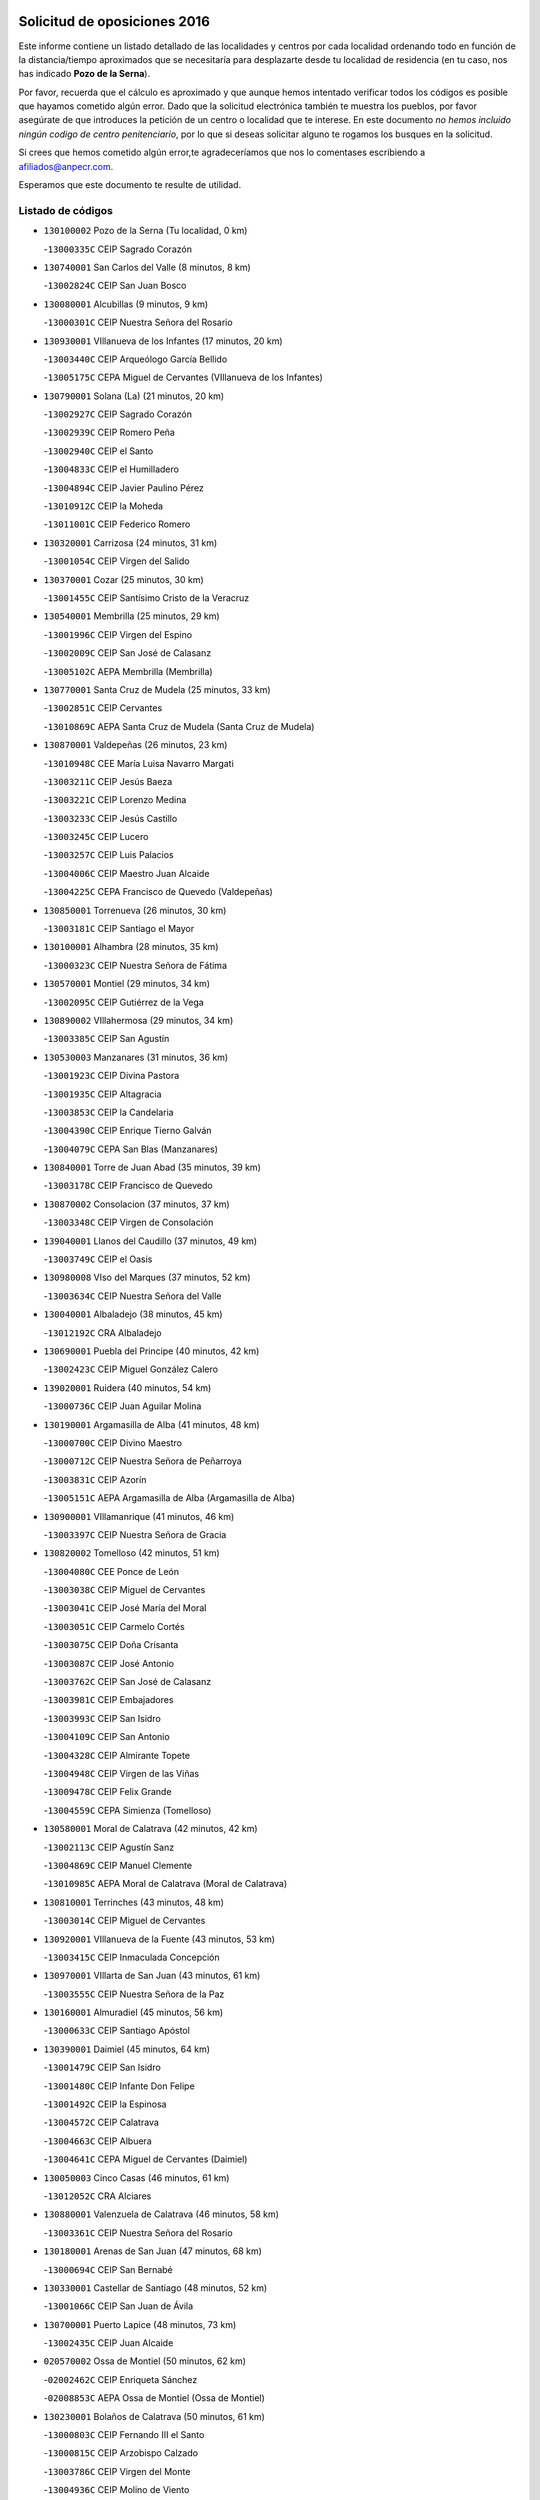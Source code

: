 

.. image:: logo.png
   :align: center

Solicitud de oposiciones 2016
======================================================

  
  
Este informe contiene un listado detallado de las localidades y centros por cada
localidad ordenando todo en función de la distancia/tiempo aproximados que se
necesitaría para desplazarte desde tu localidad de residencia (en tu caso,
nos has indicado **Pozo de la Serna**).

Por favor, recuerda que el cálculo es aproximado y que aunque hemos
intentado verificar todos los códigos es posible que hayamos cometido algún
error. Dado que la solicitud electrónica también te muestra los pueblos, por
favor asegúrate de que introduces la petición de un centro o localidad que
te interese. En este documento
*no hemos incluido ningún codigo de centro penitenciario*, por lo que si deseas
solicitar alguno te rogamos los busques en la solicitud.

Si crees que hemos cometido algún error,te agradeceríamos que nos lo comentases
escribiendo a afiliados@anpecr.com.

Esperamos que este documento te resulte de utilidad.



Listado de códigos
-------------------


- ``130100002`` Pozo de la Serna  (Tu localidad, 0 km)

  -``13000335C`` CEIP Sagrado Corazón
    

- ``130740001`` San Carlos del Valle  (8 minutos, 8 km)

  -``13002824C`` CEIP San Juan Bosco
    

- ``130080001`` Alcubillas  (9 minutos, 9 km)

  -``13000301C`` CEIP Nuestra Señora del Rosario
    

- ``130930001`` VIllanueva de los Infantes  (17 minutos, 20 km)

  -``13003440C`` CEIP Arqueólogo García Bellido
    

  -``13005175C`` CEPA Miguel de Cervantes (VIllanueva de los Infantes)
    

- ``130790001`` Solana (La)  (21 minutos, 20 km)

  -``13002927C`` CEIP Sagrado Corazón
    

  -``13002939C`` CEIP Romero Peña
    

  -``13002940C`` CEIP el Santo
    

  -``13004833C`` CEIP el Humilladero
    

  -``13004894C`` CEIP Javier Paulino Pérez
    

  -``13010912C`` CEIP la Moheda
    

  -``13011001C`` CEIP Federico Romero
    

- ``130320001`` Carrizosa  (24 minutos, 31 km)

  -``13001054C`` CEIP Virgen del Salido
    

- ``130370001`` Cozar  (25 minutos, 30 km)

  -``13001455C`` CEIP Santísimo Cristo de la Veracruz
    

- ``130540001`` Membrilla  (25 minutos, 29 km)

  -``13001996C`` CEIP Virgen del Espino
    

  -``13002009C`` CEIP San José de Calasanz
    

  -``13005102C`` AEPA Membrilla (Membrilla)
    

- ``130770001`` Santa Cruz de Mudela  (25 minutos, 33 km)

  -``13002851C`` CEIP Cervantes
    

  -``13010869C`` AEPA Santa Cruz de Mudela (Santa Cruz de Mudela)
    

- ``130870001`` Valdepeñas  (26 minutos, 23 km)

  -``13010948C`` CEE María Luisa Navarro Margati
    

  -``13003211C`` CEIP Jesús Baeza
    

  -``13003221C`` CEIP Lorenzo Medina
    

  -``13003233C`` CEIP Jesús Castillo
    

  -``13003245C`` CEIP Lucero
    

  -``13003257C`` CEIP Luis Palacios
    

  -``13004006C`` CEIP Maestro Juan Alcaide
    

  -``13004225C`` CEPA Francisco de Quevedo (Valdepeñas)
    

- ``130850001`` Torrenueva  (26 minutos, 30 km)

  -``13003181C`` CEIP Santiago el Mayor
    

- ``130100001`` Alhambra  (28 minutos, 35 km)

  -``13000323C`` CEIP Nuestra Señora de Fátima
    

- ``130570001`` Montiel  (29 minutos, 34 km)

  -``13002095C`` CEIP Gutiérrez de la Vega
    

- ``130890002`` VIllahermosa  (29 minutos, 34 km)

  -``13003385C`` CEIP San Agustín
    

- ``130530003`` Manzanares  (31 minutos, 36 km)

  -``13001923C`` CEIP Divina Pastora
    

  -``13001935C`` CEIP Altagracia
    

  -``13003853C`` CEIP la Candelaria
    

  -``13004390C`` CEIP Enrique Tierno Galván
    

  -``13004079C`` CEPA San Blas (Manzanares)
    

- ``130840001`` Torre de Juan Abad  (35 minutos, 39 km)

  -``13003178C`` CEIP Francisco de Quevedo
    

- ``130870002`` Consolacion  (37 minutos, 37 km)

  -``13003348C`` CEIP Virgen de Consolación
    

- ``139040001`` Llanos del Caudillo  (37 minutos, 49 km)

  -``13003749C`` CEIP el Oasis
    

- ``130980008`` VIso del Marques  (37 minutos, 52 km)

  -``13003634C`` CEIP Nuestra Señora del Valle
    

- ``130040001`` Albaladejo  (38 minutos, 45 km)

  -``13012192C`` CRA Albaladejo
    

- ``130690001`` Puebla del Principe  (40 minutos, 42 km)

  -``13002423C`` CEIP Miguel González Calero
    

- ``139020001`` Ruidera  (40 minutos, 54 km)

  -``13000736C`` CEIP Juan Aguilar Molina
    

- ``130190001`` Argamasilla de Alba  (41 minutos, 48 km)

  -``13000700C`` CEIP Divino Maestro
    

  -``13000712C`` CEIP Nuestra Señora de Peñarroya
    

  -``13003831C`` CEIP Azorín
    

  -``13005151C`` AEPA Argamasilla de Alba (Argamasilla de Alba)
    

- ``130900001`` VIllamanrique  (41 minutos, 46 km)

  -``13003397C`` CEIP Nuestra Señora de Gracia
    

- ``130820002`` Tomelloso  (42 minutos, 51 km)

  -``13004080C`` CEE Ponce de León
    

  -``13003038C`` CEIP Miguel de Cervantes
    

  -``13003041C`` CEIP José María del Moral
    

  -``13003051C`` CEIP Carmelo Cortés
    

  -``13003075C`` CEIP Doña Crisanta
    

  -``13003087C`` CEIP José Antonio
    

  -``13003762C`` CEIP San José de Calasanz
    

  -``13003981C`` CEIP Embajadores
    

  -``13003993C`` CEIP San Isidro
    

  -``13004109C`` CEIP San Antonio
    

  -``13004328C`` CEIP Almirante Topete
    

  -``13004948C`` CEIP Virgen de las Viñas
    

  -``13009478C`` CEIP Felix Grande
    

  -``13004559C`` CEPA Simienza (Tomelloso)
    

- ``130580001`` Moral de Calatrava  (42 minutos, 42 km)

  -``13002113C`` CEIP Agustín Sanz
    

  -``13004869C`` CEIP Manuel Clemente
    

  -``13010985C`` AEPA Moral de Calatrava (Moral de Calatrava)
    

- ``130810001`` Terrinches  (43 minutos, 48 km)

  -``13003014C`` CEIP Miguel de Cervantes
    

- ``130920001`` VIllanueva de la Fuente  (43 minutos, 53 km)

  -``13003415C`` CEIP Inmaculada Concepción
    

- ``130970001`` VIllarta de San Juan  (43 minutos, 61 km)

  -``13003555C`` CEIP Nuestra Señora de la Paz
    

- ``130160001`` Almuradiel  (45 minutos, 56 km)

  -``13000633C`` CEIP Santiago Apóstol
    

- ``130390001`` Daimiel  (45 minutos, 64 km)

  -``13001479C`` CEIP San Isidro
    

  -``13001480C`` CEIP Infante Don Felipe
    

  -``13001492C`` CEIP la Espinosa
    

  -``13004572C`` CEIP Calatrava
    

  -``13004663C`` CEIP Albuera
    

  -``13004641C`` CEPA Miguel de Cervantes (Daimiel)
    

- ``130050003`` Cinco Casas  (46 minutos, 61 km)

  -``13012052C`` CRA Alciares
    

- ``130880001`` Valenzuela de Calatrava  (46 minutos, 58 km)

  -``13003361C`` CEIP Nuestra Señora del Rosario
    

- ``130180001`` Arenas de San Juan  (47 minutos, 68 km)

  -``13000694C`` CEIP San Bernabé
    

- ``130330001`` Castellar de Santiago  (48 minutos, 52 km)

  -``13001066C`` CEIP San Juan de Ávila
    

- ``130700001`` Puerto Lapice  (48 minutos, 73 km)

  -``13002435C`` CEIP Juan Alcaide
    

- ``020570002`` Ossa de Montiel  (50 minutos, 62 km)

  -``02002462C`` CEIP Enriqueta Sánchez
    

  -``02008853C`` AEPA Ossa de Montiel (Ossa de Montiel)
    

- ``130230001`` Bolaños de Calatrava  (50 minutos, 61 km)

  -``13000803C`` CEIP Fernando III el Santo
    

  -``13000815C`` CEIP Arzobispo Calzado
    

  -``13003786C`` CEIP Virgen del Monte
    

  -``13004936C`` CEIP Molino de Viento
    

  -``13010821C`` AEPA Bolaños de Calatrava (Bolaños de Calatrava)
    

- ``130660001`` Pozuelo de Calatrava  (50 minutos, 66 km)

  -``13002368C`` CEIP José María de la Fuente
    

  -``13005059C`` AEPA Pozuelo de Calatrava (Pozuelo de Calatrava)
    

- ``130500001`` Labores (Las)  (51 minutos, 76 km)

  -``13001753C`` CEIP San José de Calasanz
    

- ``130830001`` Torralba de Calatrava  (51 minutos, 73 km)

  -``13003142C`` CEIP Cristo del Consuelo
    

- ``130310001`` Carrion de Calatrava  (53 minutos, 80 km)

  -``13001030C`` CEIP Nuestra Señora de la Encarnación
    

- ``130450001`` Granatula de Calatrava  (54 minutos, 56 km)

  -``13001662C`` CEIP Nuestra Señora Oreto y Zuqueca
    

- ``130470001`` Herencia  (55 minutos, 84 km)

  -``13001698C`` CEIP Carrasco Alcalde
    

  -``13005023C`` AEPA Herencia (Herencia)
    

- ``130270001`` Calzada de Calatrava  (56 minutos, 67 km)

  -``13000888C`` CEIP Santa Teresa de Jesús
    

  -``13000891C`` CEIP Ignacio de Loyola
    

  -``13005141C`` AEPA Calzada de Calatrava (Calzada de Calatrava)
    

- ``020080001`` Alcaraz  (57 minutos, 74 km)

  -``02001111C`` CEIP Nuestra Señora de Cortes
    

  -``02004902C`` AEPA Alcaraz (Alcaraz)
    

- ``130560001`` Miguelturra  (57 minutos, 86 km)

  -``13002061C`` CEIP el Pradillo
    

  -``13002071C`` CEIP Santísimo Cristo de la Misericordia
    

  -``13004973C`` CEIP Benito Pérez Galdós
    

  -``13009521C`` CEIP Clara Campoamor
    

  -``13005047C`` AEPA Miguelturra (Miguelturra)
    

- ``130340002`` Ciudad Real  (58 minutos, 89 km)

  -``13001224C`` CEE Puerta de Santa María
    

  -``13001078C`` CEIP Alcalde José Cruz Prado
    

  -``13001091C`` CEIP Pérez Molina
    

  -``13001108C`` CEIP Ciudad Jardín
    

  -``13001111C`` CEIP Ángel Andrade
    

  -``13001121C`` CEIP Dulcinea del Toboso
    

  -``13001157C`` CEIP José María de la Fuente
    

  -``13001169C`` CEIP Jorge Manrique
    

  -``13001170C`` CEIP Pío XII
    

  -``13001391C`` CEIP Carlos Eraña
    

  -``13003889C`` CEIP Miguel de Cervantes
    

  -``13003890C`` CEIP Juan Alcaide
    

  -``13004389C`` CEIP Carlos Vázquez
    

  -``13004444C`` CEIP Ferroviario
    

  -``13004651C`` CEIP Cristóbal Colón
    

  -``13004754C`` CEIP Santo Tomás de Villanueva Nº 16
    

  -``13004857C`` CEIP María de Pacheco
    

  -``13004882C`` CEIP Alcalde José Maestro
    

  -``13009466C`` CEIP Don Quijote
    

  -``13004067C`` CEPA Antonio Gala (Ciudad Real)
    

  -``9999C`` En paro maestros
    

- ``450870001`` Madridejos  (58 minutos, 91 km)

  -``45012062C`` CEE Mingoliva
    

  -``45001313C`` CEIP Garcilaso de la Vega
    

  -``45005185C`` CEIP Santa Ana
    

  -``45010478C`` AEPA Madridejos (Madridejos)
    

- ``130960001`` VIllarrubia de los Ojos  (58 minutos, 80 km)

  -``13003521C`` CEIP Rufino Blanco
    

  -``13003658C`` CEIP Virgen de la Sierra
    

  -``13005060C`` AEPA VIllarrubia de los Ojos (VIllarrubia de los Ojos)
    

- ``130130001`` Almagro  (59 minutos, 60 km)

  -``13000402C`` CEIP Miguel de Cervantes Saavedra
    

  -``13000414C`` CEIP Diego de Almagro
    

  -``13004377C`` CEIP Paseo Viejo de la Florida
    

  -``13010811C`` AEPA Almagro (Almagro)
    

- ``130520003`` Malagon  (59 minutos, 87 km)

  -``13001790C`` CEIP Cañada Real
    

  -``13001819C`` CEIP Santa Teresa
    

  -``13005035C`` AEPA Malagon (Malagon)
    

- ``130640001`` Poblete  (59 minutos, 95 km)

  -``13002290C`` CEIP la Alameda
    

- ``450340001`` Camuñas  (59 minutos, 94 km)

  -``45000485C`` CEIP Cardenal Cisneros
    

- ``450530001`` Consuegra  (1h, 94 km)

  -``45000710C`` CEIP Santísimo Cristo de la Vera Cruz
    

  -``45000722C`` CEIP Miguel de Cervantes
    

  -``45004880C`` CEPA Castillo de Consuegra (Consuegra)
    

- ``020680003`` Robledo  (1h 1min, 79 km)

  -``02004574C`` CRA Sierra de Alcaraz
    

- ``130050002`` Alcazar de San Juan  (1h 1min, 81 km)

  -``13000104C`` CEIP el Santo
    

  -``13000116C`` CEIP Juan de Austria
    

  -``13000128C`` CEIP Jesús Ruiz de la Fuente
    

  -``13000131C`` CEIP Santa Clara
    

  -``13003828C`` CEIP Alces
    

  -``13004092C`` CEIP Pablo Ruiz Picasso
    

  -``13004870C`` CEIP Gloria Fuertes
    

  -``13010900C`` CEIP Jardín de Arena
    

  -``13004055C`` CEPA Enrique Tierno Galván (Alcazar de San Juan)
    

- ``130780001`` Socuellamos  (1h 1min, 84 km)

  -``13002873C`` CEIP Gerardo Martínez
    

  -``13002885C`` CEIP el Coso
    

  -``13004316C`` CEIP Carmen Arias
    

  -``13005163C`` AEPA Socuellamos (Socuellamos)
    

- ``451870001`` VIllafranca de los Caballeros  (1h 1min, 90 km)

  -``45004296C`` CEIP Miguel de Cervantes
    

- ``020800001`` VIllapalacios  (1h 2min, 77 km)

  -``02004677C`` CRA los Olivos
    

- ``130610001`` Pedro Muñoz  (1h 2min, 79 km)

  -``13002162C`` CEIP María Luisa Cañas
    

  -``13002174C`` CEIP Nuestra Señora de los Ángeles
    

  -``13004331C`` CEIP Maestro Juan de Ávila
    

  -``13011011C`` CEIP Hospitalillo
    

  -``13010808C`` AEPA Pedro Muñoz (Pedro Muñoz)
    

- ``130090001`` Aldea del Rey  (1h 3min, 69 km)

  -``13000311C`` CEIP Maestro Navas
    

- ``130280002`` Campo de Criptana  (1h 4min, 84 km)

  -``13000943C`` CEIP Virgen de la Paz
    

  -``13000955C`` CEIP Virgen de Criptana
    

  -``13000967C`` CEIP Sagrado Corazón
    

  -``13003968C`` CEIP Domingo Miras
    

  -``13005011C`` AEPA Campo de Criptana (Campo de Criptana)
    

- ``130440003`` Fuente el Fresno  (1h 5min, 96 km)

  -``13001650C`` CEIP Miguel Delibes
    

- ``130750001`` San Lorenzo de Calatrava  (1h 5min, 82 km)

  -``13010781C`` CRA Sierra Morena
    

- ``020810003`` VIllarrobledo  (1h 6min, 95 km)

  -``02003065C`` CEIP Don Francisco Giner de los Ríos
    

  -``02003077C`` CEIP Graciano Atienza
    

  -``02003089C`` CEIP Jiménez de Córdoba
    

  -``02003090C`` CEIP Virrey Morcillo
    

  -``02003132C`` CEIP Virgen de la Caridad
    

  -``02004291C`` CEIP Diego Requena
    

  -``02008968C`` CEIP Barranco Cafetero
    

  -``02003880C`` CEPA Alonso Quijano (VIllarrobledo)
    

- ``130350001`` Corral de Calatrava  (1h 7min, 108 km)

  -``13001431C`` CEIP Nuestra Señora de la Paz
    

- ``130340004`` Valverde  (1h 7min, 88 km)

  -``13001421C`` CEIP Alarcos
    

- ``020530001`` Munera  (1h 8min, 94 km)

  -``02002334C`` CEIP Cervantes
    

  -``02004914C`` AEPA Munera (Munera)
    

- ``130340001`` Casas (Las)  (1h 8min, 97 km)

  -``13003774C`` CEIP Nuestra Señora del Rosario
    

- ``161240001`` Mesas (Las)  (1h 8min, 93 km)

  -``16001533C`` CEIP Hermanos Amorós Fernández
    

  -``16004303C`` AEPA Mesas (Las) (Mesas (Las))
    

- ``020190001`` Bonillo (El)  (1h 10min, 85 km)

  -``02001381C`` CEIP Antón Díaz
    

  -``02004896C`` AEPA Bonillo (El) (Bonillo (El))
    

- ``130070001`` Alcolea de Calatrava  (1h 11min, 109 km)

  -``13000293C`` CEIP Tomasa Gallardo
    

  -``13005072C`` AEPA Alcolea de Calatrava (Alcolea de Calatrava)
    

- ``451660001`` Tembleque  (1h 11min, 115 km)

  -``45003361C`` CEIP Antonia González
    

- ``451770001`` Urda  (1h 11min, 109 km)

  -``45004132C`` CEIP Santo Cristo
    

- ``130220001`` Ballesteros de Calatrava  (1h 12min, 114 km)

  -``13000797C`` CEIP José María del Moral
    

- ``130200001`` Argamasilla de Calatrava  (1h 13min, 122 km)

  -``13000748C`` CEIP Rodríguez Marín
    

  -``13000773C`` CEIP Virgen del Socorro
    

  -``13005138C`` AEPA Argamasilla de Calatrava (Argamasilla de Calatrava)
    

- ``161710001`` Provencio (El)  (1h 13min, 113 km)

  -``16001995C`` CEIP Infanta Cristina
    

  -``16009416C`` AEPA Provencio (El) (Provencio (El))
    

- ``451750001`` Turleque  (1h 13min, 110 km)

  -``45004119C`` CEIP Fernán González
    

- ``451850001`` VIllacañas  (1h 13min, 113 km)

  -``45004259C`` CEIP Santa Bárbara
    

  -``45010338C`` AEPA VIllacañas (VIllacañas)
    

- ``130620001`` Picon  (1h 14min, 104 km)

  -``13002204C`` CEIP José María del Moral
    

- ``130910001`` VIllamayor de Calatrava  (1h 14min, 95 km)

  -``13003403C`` CEIP Inocente Martín
    

- ``161900002`` San Clemente  (1h 14min, 117 km)

  -``16002151C`` CEIP Rafael López de Haro
    

  -``16004340C`` CEPA Campos del Záncara (San Clemente)
    

- ``451490001`` Romeral (El)  (1h 14min, 121 km)

  -``45002627C`` CEIP Silvano Cirujano
    

- ``161540001`` Pedroñeras (Las)  (1h 15min, 104 km)

  -``16001831C`` CEIP Adolfo Martínez Chicano
    

  -``16004297C`` AEPA Pedroñeras (Las) (Pedroñeras (Las))
    

- ``450710001`` Guardia (La)  (1h 15min, 125 km)

  -``45001052C`` CEIP Valentín Escobar
    

- ``450900001`` Manzaneque  (1h 15min, 124 km)

  -``45001398C`` CEIP Álvarez de Toledo
    

- ``451410001`` Quero  (1h 15min, 105 km)

  -``45002421C`` CEIP Santiago Cabañas
    

- ``451670001`` Toboso (El)  (1h 15min, 93 km)

  -``45003371C`` CEIP Miguel de Cervantes
    

- ``130630002`` Piedrabuena  (1h 16min, 116 km)

  -``13002228C`` CEIP Miguel de Cervantes
    

  -``13003971C`` CEIP Luis Vives
    

  -``13009582C`` CEPA Montes Norte (Piedrabuena)
    

- ``161330001`` Mota del Cuervo  (1h 16min, 93 km)

  -``16001624C`` CEIP Virgen de Manjavacas
    

  -``16009945C`` CEIP Santa Rita
    

  -``16004327C`` AEPA Mota del Cuervo (Mota del Cuervo)
    

- ``020430001`` Lezuza  (1h 17min, 100 km)

  -``02007851C`` CRA Camino de Aníbal
    

  -``02008956C`` AEPA Lezuza (Lezuza)
    

- ``130670001`` Pozuelos de Calatrava (Los)  (1h 17min, 105 km)

  -``13002371C`` CEIP Santa Quiteria
    

- ``161530001`` Pedernoso (El)  (1h 17min, 105 km)

  -``16001821C`` CEIP Juan Gualberto Avilés
    

- ``451060001`` Mora  (1h 17min, 126 km)

  -``45001623C`` CEIP José Ramón Villa
    

  -``45001672C`` CEIP Fernando Martín
    

  -``45010466C`` AEPA Mora (Mora)
    

- ``451860001`` VIlla de Don Fadrique (La)  (1h 18min, 123 km)

  -``45004284C`` CEIP Ramón y Cajal
    

- ``130710004`` Puertollano  (1h 19min, 127 km)

  -``13002459C`` CEIP Vicente Aleixandre
    

  -``13002472C`` CEIP Cervantes
    

  -``13002484C`` CEIP Calderón de la Barca
    

  -``13002502C`` CEIP Menéndez Pelayo
    

  -``13002538C`` CEIP Miguel de Unamuno
    

  -``13002541C`` CEIP Giner de los Ríos
    

  -``13002551C`` CEIP Gonzalo de Berceo
    

  -``13002563C`` CEIP Ramón y Cajal
    

  -``13002587C`` CEIP Doctor Limón
    

  -``13002599C`` CEIP Severo Ochoa
    

  -``13003646C`` CEIP Juan Ramón Jiménez
    

  -``13004274C`` CEIP David Jiménez Avendaño
    

  -``13004286C`` CEIP Ángel Andrade
    

  -``13004407C`` CEIP Enrique Tierno Galván
    

  -``13004213C`` CEPA Antonio Machado (Puertollano)
    

- ``020480001`` Minaya  (1h 19min, 121 km)

  -``02002255C`` CEIP Diego Ciller Montoya
    

- ``130250001`` Cabezarados  (1h 19min, 128 km)

  -``13000864C`` CEIP Nuestra Señora de Finibusterre
    

- ``451010001`` Miguel Esteban  (1h 19min, 102 km)

  -``45001532C`` CEIP Cervantes
    

- ``451240002`` Orgaz  (1h 19min, 130 km)

  -``45002093C`` CEIP Conde de Orgaz
    

- ``020150001`` Barrax  (1h 20min, 119 km)

  -``02001275C`` CEIP Benjamín Palencia
    

  -``02004811C`` AEPA Barrax (Barrax)
    

- ``160610001`` Casas de Fernando Alonso  (1h 20min, 129 km)

  -``16004170C`` CRA Tomás y Valiente
    

- ``450590001`` Dosbarrios  (1h 20min, 137 km)

  -``45000862C`` CEIP San Isidro Labrador
    

- ``450840001`` Lillo  (1h 20min, 125 km)

  -``45001222C`` CEIP Marcelino Murillo
    

- ``450940001`` Mascaraque  (1h 20min, 132 km)

  -``45001441C`` CEIP Juan de Padilla
    

- ``451900001`` VIllaminaya  (1h 20min, 133 km)

  -``45004338C`` CEIP Santo Domingo de Silos
    

- ``130150001`` Almodovar del Campo  (1h 21min, 131 km)

  -``13000505C`` CEIP Maestro Juan de Ávila
    

  -``13000517C`` CEIP Virgen del Carmen
    

  -``13005126C`` AEPA Almodovar del Campo (Almodovar del Campo)
    

- ``450120001`` Almonacid de Toledo  (1h 21min, 137 km)

  -``45000187C`` CEIP Virgen de la Oliva
    

- ``452000005`` Yebenes (Los)  (1h 21min, 123 km)

  -``45004478C`` CEIP San José de Calasanz
    

  -``45012050C`` AEPA Yebenes (Los) (Yebenes (Los))
    

- ``160330001`` Belmonte  (1h 22min, 113 km)

  -``16000280C`` CEIP Fray Luis de León
    

- ``020670004`` Riopar  (1h 23min, 96 km)

  -``02004707C`` CRA Calar del Mundo
    

- ``130010001`` Abenojar  (1h 23min, 134 km)

  -``13000013C`` CEIP Nuestra Señora de la Encarnación
    

- ``161980001`` Sisante  (1h 23min, 134 km)

  -``16002264C`` CEIP Fernández Turégano
    

- ``130650002`` Porzuna  (1h 24min, 116 km)

  -``13002320C`` CEIP Nuestra Señora del Rosario
    

  -``13005084C`` AEPA Porzuna (Porzuna)
    

- ``160070001`` Alberca de Zancara (La)  (1h 24min, 134 km)

  -``16004111C`` CRA Jorge Manrique
    

- ``450920001`` Marjaliza  (1h 24min, 127 km)

  -``45006037C`` CEIP San Juan
    

- ``451070001`` Nambroca  (1h 24min, 143 km)

  -``45001726C`` CEIP la Fuente
    

- ``161000001`` Hinojosos (Los)  (1h 25min, 105 km)

  -``16009362C`` CRA Airén
    

- ``451350001`` Puebla de Almoradiel (La)  (1h 25min, 132 km)

  -``45002287C`` CEIP Ramón y Cajal
    

  -``45012153C`` AEPA Puebla de Almoradiel (La) (Puebla de Almoradiel (La))
    

- ``451930001`` VIllanueva de Bogas  (1h 25min, 135 km)

  -``45004375C`` CEIP Santa Ana
    

- ``020690001`` Roda (La)  (1h 26min, 141 km)

  -``02002711C`` CEIP José Antonio
    

  -``02002723C`` CEIP Juan Ramón Ramírez
    

  -``02002796C`` CEIP Tomás Navarro Tomás
    

  -``02004124C`` CEIP Miguel Hernández
    

  -``02004793C`` AEPA Roda (La) (Roda (La))
    

- ``020710004`` San Pedro  (1h 26min, 108 km)

  -``02002838C`` CEIP Margarita Sotos
    

- ``130510003`` Luciana  (1h 26min, 128 km)

  -``13001765C`` CEIP Isabel la Católica
    

- ``450230001`` Burguillos de Toledo  (1h 26min, 149 km)

  -``45000357C`` CEIP Victorio Macho
    

- ``450780001`` Huerta de Valdecarabanos  (1h 26min, 141 km)

  -``45001121C`` CEIP Virgen del Rosario de Pastores
    

- ``451210001`` Ocaña  (1h 27min, 146 km)

  -``45002020C`` CEIP San José de Calasanz
    

  -``45012177C`` CEIP Pastor Poeta
    

  -``45005631C`` CEPA Gutierre de Cárdenas (Ocaña)
    

- ``451420001`` Quintanar de la Orden  (1h 27min, 104 km)

  -``45002457C`` CEIP Cristóbal Colón
    

  -``45012001C`` CEIP Antonio Machado
    

  -``45005288C`` CEPA Luis VIves (Quintanar de la Orden)
    

- ``020120001`` Balazote  (1h 28min, 114 km)

  -``02001241C`` CEIP Nuestra Señora del Rosario
    

  -``02004768C`` AEPA Balazote (Balazote)
    

- ``130400001`` Fernan Caballero  (1h 28min, 117 km)

  -``13001601C`` CEIP Manuel Sastre Velasco
    

- ``450520001`` Cobisa  (1h 28min, 152 km)

  -``45000692C`` CEIP Cardenal Tavera
    

  -``45011793C`` CEIP Gloria Fuertes
    

- ``450540001`` Corral de Almaguer  (1h 28min, 138 km)

  -``45000783C`` CEIP Nuestra Señora de la Muela
    

- ``451630002`` Sonseca  (1h 28min, 144 km)

  -``45002883C`` CEIP San Juan Evangelista
    

  -``45012074C`` CEIP Peñamiel
    

  -``45005926C`` CEPA Cum Laude (Sonseca)
    

- ``020650002`` Pozuelo  (1h 29min, 116 km)

  -``02004550C`` CRA los Llanos
    

- ``161020001`` Honrubia  (1h 29min, 148 km)

  -``16004561C`` CRA los Girasoles
    

- ``162430002`` VIllaescusa de Haro  (1h 29min, 114 km)

  -``16004145C`` CRA Alonso Quijano
    

- ``450010001`` Ajofrin  (1h 29min, 145 km)

  -``45000011C`` CEIP Jacinto Guerrero
    

- ``451150001`` Noblejas  (1h 29min, 148 km)

  -``45001908C`` CEIP Santísimo Cristo de las Injurias
    

  -``45012037C`` AEPA Noblejas (Noblejas)
    

- ``130480001`` Hinojosas de Calatrava  (1h 30min, 140 km)

  -``13004912C`` CRA Valle de Alcudia
    

- ``451910001`` VIllamuelas  (1h 31min, 146 km)

  -``45004341C`` CEIP Santa María Magdalena
    

- ``452020001`` Yepes  (1h 31min, 147 km)

  -``45004557C`` CEIP Rafael García Valiño
    

- ``160600002`` Casas de Benitez  (1h 32min, 146 km)

  -``16004601C`` CRA Molinos del Júcar
    

- ``450160001`` Arges  (1h 32min, 156 km)

  -``45000278C`` CEIP Tirso de Molina
    

  -``45011781C`` CEIP Miguel de Cervantes
    

- ``450960002`` Mazarambroz  (1h 32min, 147 km)

  -``45001477C`` CEIP Nuestra Señora del Sagrario
    

- ``451920001`` VIllanueva de Alcardete  (1h 32min, 116 km)

  -``45004363C`` CEIP Nuestra Señora de la Piedad
    

- ``451980001`` VIllatobas  (1h 32min, 154 km)

  -``45004454C`` CEIP Sagrado Corazón de Jesús
    

- ``451680001`` Toledo  (1h 33min, 158 km)

  -``45005574C`` CEE Ciudad de Toledo
    

  -``45003383C`` CEIP la Candelaria
    

  -``45003401C`` CEIP Ángel del Alcázar
    

  -``45003644C`` CEIP Fábrica de Armas
    

  -``45003668C`` CEIP Santa Teresa
    

  -``45003929C`` CEIP Jaime de Foxa
    

  -``45003942C`` CEIP Alfonso Vi
    

  -``45004806C`` CEIP Garcilaso de la Vega
    

  -``45004818C`` CEIP Gómez Manrique
    

  -``45004843C`` CEIP Ciudad de Nara
    

  -``45004892C`` CEIP San Lucas y María
    

  -``45004971C`` CEIP Juan de Padilla
    

  -``45005203C`` CEIP Escultor Alberto Sánchez
    

  -``45005239C`` CEIP Gregorio Marañón
    

  -``45005318C`` CEIP Ciudad de Aquisgrán
    

  -``45010296C`` CEIP Europa
    

  -``45010302C`` CEIP Valparaíso
    

  -``45004946C`` CEPA Gustavo Adolfo Bécquer (Toledo)
    

  -``45005641C`` CEPA Polígono (Toledo)
    

- ``130240001`` Brazatortas  (1h 33min, 145 km)

  -``13000839C`` CEIP Cervantes
    

- ``451710001`` Torre de Esteban Hambran (La)  (1h 33min, 158 km)

  -``45004016C`` CEIP Juan Aguado
    

- ``451950001`` VIllarrubia de Santiago  (1h 33min, 156 km)

  -``45004399C`` CEIP Nuestra Señora del Castellar
    

- ``020350001`` Gineta (La)  (1h 34min, 159 km)

  -``02001743C`` CEIP Mariano Munera
    

- ``020780001`` VIllalgordo del Júcar  (1h 34min, 153 km)

  -``02003016C`` CEIP San Roque
    

- ``130360002`` Cortijos de Arriba  (1h 34min, 120 km)

  -``13001443C`` CEIP Nuestra Señora de las Mercedes
    

- ``450500001`` Ciruelos  (1h 34min, 162 km)

  -``45000679C`` CEIP Santísimo Cristo de la Misericordia
    

- ``450190003`` Perdices (Las)  (1h 34min, 161 km)

  -``45011771C`` CEIP Pintor Tomás Camarero
    

- ``451970001`` VIllasequilla  (1h 34min, 151 km)

  -``45004442C`` CEIP San Isidro Labrador
    

- ``450830001`` Layos  (1h 35min, 159 km)

  -``45001210C`` CEIP María Magdalena
    

- ``450700001`` Guadamur  (1h 36min, 163 km)

  -``45001040C`` CEIP Nuestra Señora de la Natividad
    

- ``451230001`` Ontigola  (1h 36min, 157 km)

  -``45002056C`` CEIP Virgen del Rosario
    

- ``162490001`` VIllamayor de Santiago  (1h 37min, 122 km)

  -``16002781C`` CEIP Gúzquez
    

  -``16004364C`` AEPA VIllamayor de Santiago (VIllamayor de Santiago)
    

- ``450270001`` Cabezamesada  (1h 37min, 147 km)

  -``45000394C`` CEIP Alonso de Cárdenas
    

- ``451220001`` Olias del Rey  (1h 37min, 164 km)

  -``45002044C`` CEIP Pedro Melendo García
    

- ``020600007`` Peñas de San Pedro  (1h 38min, 130 km)

  -``02004690C`` CRA Peñas
    

- ``160660001`` Casasimarro  (1h 38min, 156 km)

  -``16000693C`` CEIP Luis de Mateo
    

  -``16004273C`` AEPA Casasimarro (Casasimarro)
    

- ``451330001`` Polan  (1h 38min, 165 km)

  -``45002241C`` CEIP José María Corcuera
    

  -``45012141C`` AEPA Polan (Polan)
    

- ``139010001`` Robledo (El)  (1h 39min, 123 km)

  -``13010778C`` CRA Valle del Bullaque
    

  -``13005096C`` AEPA Robledo (El) (Robledo (El))
    

- ``162510004`` VIllanueva de la Jara  (1h 39min, 156 km)

  -``16002823C`` CEIP Hermenegildo Moreno
    

- ``020030013`` Santa Ana  (1h 40min, 129 km)

  -``02001007C`` CEIP Pedro Simón Abril
    

- ``130730001`` Saceruela  (1h 40min, 146 km)

  -``13002800C`` CEIP Virgen de las Cruces
    

- ``130650005`` Torno (El)  (1h 40min, 124 km)

  -``13002356C`` CEIP Nuestra Señora de Guadalupe
    

- ``450190001`` Bargas  (1h 40min, 164 km)

  -``45000308C`` CEIP Santísimo Cristo de la Sala
    

- ``161340001`` Motilla del Palancar  (1h 41min, 171 km)

  -``16001651C`` CEIP San Gil Abad
    

  -``16004251C`` CEPA Cervantes (Motilla del Palancar)
    

- ``450250001`` Cabañas de la Sagra  (1h 41min, 172 km)

  -``45000370C`` CEIP San Isidro Labrador
    

- ``451020002`` Mocejon  (1h 41min, 168 km)

  -``45001544C`` CEIP Miguel de Cervantes
    

  -``45012049C`` AEPA Mocejon (Mocejon)
    

- ``450880001`` Magan  (1h 42min, 170 km)

  -``45001349C`` CEIP Santa Marina
    

- ``451560001`` Santa Cruz de la Zarza  (1h 42min, 173 km)

  -``45002721C`` CEIP Eduardo Palomo Rodríguez
    

- ``451610004`` Seseña Nuevo  (1h 42min, 173 km)

  -``45002810C`` CEIP Fernando de Rojas
    

  -``45010363C`` CEIP Gloria Fuertes
    

  -``45011951C`` CEIP el Quiñón
    

  -``45010399C`` CEPA Seseña Nuevo (Seseña Nuevo)
    

- ``451960002`` VIllaseca de la Sagra  (1h 42min, 172 km)

  -``45004429C`` CEIP Virgen de las Angustias
    

- ``452040001`` Yunclillos  (1h 42min, 175 km)

  -``45004594C`` CEIP Nuestra Señora de la Salud
    

- ``020730001`` Tarazona de la Mancha  (1h 43min, 167 km)

  -``02002887C`` CEIP Eduardo Sanchiz
    

  -``02004801C`` AEPA Tarazona de la Mancha (Tarazona de la Mancha)
    

- ``450140001`` Añover de Tajo  (1h 43min, 173 km)

  -``45000230C`` CEIP Conde de Mayalde
    

- ``450550001`` Cuerva  (1h 43min, 163 km)

  -``45000795C`` CEIP Soledad Alonso Dorado
    

- ``020030001`` Aguas Nuevas  (1h 44min, 135 km)

  -``02000039C`` CEIP San Isidro Labrador
    

- ``450030001`` Albarreal de Tajo  (1h 44min, 176 km)

  -``45000035C`` CEIP Benjamín Escalonilla
    

- ``450320001`` Camarenilla  (1h 44min, 176 km)

  -``45000451C`` CEIP Nuestra Señora del Rosario
    

- ``451400001`` Pulgar  (1h 44min, 161 km)

  -``45002411C`` CEIP Nuestra Señora de la Blanca
    

- ``452030001`` Yuncler  (1h 44min, 179 km)

  -``45004582C`` CEIP Remigio Laín
    

- ``020630005`` Pozohondo  (1h 45min, 138 km)

  -``02004744C`` CRA Pozohondo
    

- ``161060001`` Horcajo de Santiago  (1h 45min, 156 km)

  -``16001314C`` CEIP José Montalvo
    

  -``16004352C`` AEPA Horcajo de Santiago (Horcajo de Santiago)
    

- ``450210001`` Borox  (1h 45min, 173 km)

  -``45000321C`` CEIP Nuestra Señora de la Salud
    

- ``451160001`` Noez  (1h 45min, 172 km)

  -``45001945C`` CEIP Santísimo Cristo de la Salud
    

- ``451610003`` Seseña  (1h 45min, 175 km)

  -``45002809C`` CEIP Gabriel Uriarte
    

  -``45010442C`` CEIP Sisius
    

  -``45011823C`` CEIP Juan Carlos I
    

- ``020030002`` Albacete  (1h 46min, 150 km)

  -``02003569C`` CEE Eloy Camino
    

  -``02000040C`` CEIP Carlos V
    

  -``02000052C`` CEIP Cristóbal Colón
    

  -``02000064C`` CEIP Cervantes
    

  -``02000076C`` CEIP Cristóbal Valera
    

  -``02000088C`` CEIP Diego Velázquez
    

  -``02000091C`` CEIP Doctor Fleming
    

  -``02000106C`` CEIP Severo Ochoa
    

  -``02000118C`` CEIP Inmaculada Concepción
    

  -``02000121C`` CEIP María de los Llanos Martínez
    

  -``02000131C`` CEIP Príncipe Felipe
    

  -``02000143C`` CEIP Reina Sofía
    

  -``02000155C`` CEIP San Fernando
    

  -``02000167C`` CEIP San Fulgencio
    

  -``02000180C`` CEIP Virgen de los Llanos
    

  -``02000805C`` CEIP Antonio Machado
    

  -``02000830C`` CEIP Castilla-la Mancha
    

  -``02000842C`` CEIP Benjamín Palencia
    

  -``02000854C`` CEIP Federico Mayor Zaragoza
    

  -``02000878C`` CEIP Ana Soto
    

  -``02003752C`` CEIP San Pablo
    

  -``02003764C`` CEIP Pedro Simón Abril
    

  -``02003879C`` CEIP Parque Sur
    

  -``02003909C`` CEIP San Antón
    

  -``02004021C`` CEIP Villacerrada
    

  -``02004112C`` CEIP José Prat García
    

  -``02004264C`` CEIP José Salustiano Serna
    

  -``02004409C`` CEIP Feria-Isabel Bonal
    

  -``02007757C`` CEIP la Paz
    

  -``02007769C`` CEIP Gloria Fuertes
    

  -``02008816C`` CEIP Francisco Giner de los Ríos
    

  -``02003673C`` CEPA los Llanos (Albacete)
    

  -``02010045C`` AEPA Albacete (Albacete)
    

- ``020210001`` Casas de Juan Nuñez  (1h 46min, 150 km)

  -``02001408C`` CEIP San Pedro Apóstol
    

- ``162690002`` VIllares del Saz  (1h 46min, 183 km)

  -``16004649C`` CRA el Quijote
    

- ``451470001`` Rielves  (1h 46min, 179 km)

  -``45002551C`` CEIP Maximina Felisa Gómez Aguero
    

- ``451880001`` VIllaluenga de la Sagra  (1h 46min, 179 km)

  -``45004302C`` CEIP Juan Palarea
    

- ``451890001`` VIllamiel de Toledo  (1h 46min, 175 km)

  -``45004326C`` CEIP Nuestra Señora de la Redonda
    

- ``020490011`` Molinicos  (1h 47min, 119 km)

  -``02002279C`` CEIP Molinicos
    

- ``450180001`` Barcience  (1h 47min, 181 km)

  -``45010405C`` CEIP Santa María la Blanca
    

- ``450510001`` Cobeja  (1h 47min, 184 km)

  -``45000680C`` CEIP San Juan Bautista
    

- ``450770001`` Huecas  (1h 47min, 179 km)

  -``45001118C`` CEIP Gregorio Marañón
    

- ``451190001`` Numancia de la Sagra  (1h 47min, 185 km)

  -``45001970C`` CEIP Santísimo Cristo de la Misericordia
    

- ``451450001`` Recas  (1h 47min, 178 km)

  -``45002536C`` CEIP Cesar Cabañas Caballero
    

- ``160960001`` Graja de Iniesta  (1h 48min, 190 km)

  -``16004595C`` CRA Camino Real de Levante
    

- ``450670001`` Galvez  (1h 48min, 179 km)

  -``45000989C`` CEIP San Juan de la Cruz
    

- ``450850001`` Lominchar  (1h 48min, 184 km)

  -``45001234C`` CEIP Ramón y Cajal
    

- ``452050001`` Yuncos  (1h 48min, 184 km)

  -``45004600C`` CEIP Nuestra Señora del Consuelo
    

  -``45010511C`` CEIP Guillermo Plaza
    

  -``45012104C`` CEIP Villa de Yuncos
    

- ``130060001`` Alcoba  (1h 49min, 149 km)

  -``13000256C`` CEIP Don Rodrigo
    

- ``450150001`` Arcicollar  (1h 49min, 182 km)

  -``45000254C`` CEIP San Blas
    

- ``451730001`` Torrijos  (1h 49min, 185 km)

  -``45004053C`` CEIP Villa de Torrijos
    

  -``45011835C`` CEIP Lazarillo de Tormes
    

  -``45005276C`` CEPA Teresa Enríquez (Torrijos)
    

- ``451740001`` Totanes  (1h 49min, 170 km)

  -``45004107C`` CEIP Inmaculada Concepción
    

- ``160420001`` Campillo de Altobuey  (1h 50min, 183 km)

  -``16009349C`` CRA los Pinares
    

- ``161750001`` Quintanar del Rey  (1h 50min, 171 km)

  -``16002033C`` CEIP Valdemembra
    

  -``16009957C`` CEIP Paula Soler Sanchiz
    

  -``16008655C`` AEPA Quintanar del Rey (Quintanar del Rey)
    

- ``161910001`` San Lorenzo de la Parrilla  (1h 50min, 182 km)

  -``16004455C`` CRA Gloria Fuertes
    

- ``162440002`` VIllagarcia del Llano  (1h 50min, 177 km)

  -``16002720C`` CEIP Virrey Núñez de Haro
    

- ``450020001`` Alameda de la Sagra  (1h 50min, 177 km)

  -``45000023C`` CEIP Nuestra Señora de la Asunción
    

- ``450240001`` Burujon  (1h 50min, 184 km)

  -``45000369C`` CEIP Juan XXIII
    

- ``450640001`` Esquivias  (1h 50min, 182 km)

  -``45000931C`` CEIP Miguel de Cervantes
    

  -``45011963C`` CEIP Catalina de Palacios
    

- ``450980001`` Menasalbas  (1h 50min, 170 km)

  -``45001490C`` CEIP Nuestra Señora de Fátima
    

- ``451820001`` Ventas Con Peña Aguilera (Las)  (1h 50min, 171 km)

  -``45004181C`` CEIP Nuestra Señora del Águila
    

- ``020030012`` Salobral (El)  (1h 51min, 137 km)

  -``02000994C`` CEIP Príncipe Felipe
    

- ``130210001`` Arroba de los Montes  (1h 51min, 153 km)

  -``13010754C`` CRA Río San Marcos
    

- ``160860001`` Fuente de Pedro Naharro  (1h 51min, 165 km)

  -``16004182C`` CRA Retama
    

- ``161130003`` Iniesta  (1h 51min, 174 km)

  -``16001405C`` CEIP María Jover
    

  -``16004261C`` AEPA Iniesta (Iniesta)
    

- ``450660001`` Fuensalida  (1h 51min, 184 km)

  -``45000977C`` CEIP Tomás Romojaro
    

  -``45011801C`` CEIP Condes de Fuensalida
    

  -``45011719C`` AEPA Fuensalida (Fuensalida)
    

- ``450690001`` Gerindote  (1h 51min, 187 km)

  -``45001039C`` CEIP San José
    

- ``020290002`` Chinchilla de Monte-Aragon  (1h 52min, 168 km)

  -``02001573C`` CEIP Alcalde Galindo
    

  -``02008890C`` AEPA Chinchilla de Monte-Aragon (Chinchilla de Monte-Aragon)
    

- ``020450001`` Madrigueras  (1h 52min, 177 km)

  -``02002206C`` CEIP Constitución Española
    

  -``02004835C`` AEPA Madrigueras (Madrigueras)
    

- ``162030001`` Tarancon  (1h 52min, 188 km)

  -``16002321C`` CEIP Duque de Riánsares
    

  -``16004443C`` CEIP Gloria Fuertes
    

  -``16003657C`` CEPA Altomira (Tarancon)
    

- ``450310001`` Camarena  (1h 52min, 185 km)

  -``45000448C`` CEIP María del Mar
    

  -``45011975C`` CEIP Alonso Rodríguez
    

- ``459010001`` Santo Domingo-Caudilla  (1h 52min, 190 km)

  -``45004144C`` CEIP Santa Ana
    

- ``450810008`` Señorio de Illescas (El)  (1h 52min, 191 km)

  -``45012190C`` CEIP el Greco
    

- ``452010001`` Yeles  (1h 52min, 192 km)

  -``45004533C`` CEIP San Antonio
    

- ``450470001`` Cedillo del Condado  (1h 53min, 189 km)

  -``45000631C`` CEIP Nuestra Señora de la Natividad
    

- ``450810001`` Illescas  (1h 53min, 191 km)

  -``45001167C`` CEIP Martín Chico
    

  -``45005343C`` CEIP la Constitución
    

  -``45010454C`` CEIP Ilarcuris
    

  -``45011999C`` CEIP Clara Campoamor
    

  -``45005914C`` CEPA Pedro Gumiel (Illescas)
    

- ``451180001`` Noves  (1h 53min, 190 km)

  -``45001969C`` CEIP Nuestra Señora de la Monjia
    

- ``451280001`` Pantoja  (1h 53min, 189 km)

  -``45002196C`` CEIP Marqueses de Manzanedo
    

- ``130680001`` Puebla de Don Rodrigo  (1h 54min, 152 km)

  -``13002401C`` CEIP San Fermín
    

- ``162360001`` Valverde de Jucar  (1h 54min, 189 km)

  -``16004625C`` CRA Ribera del Júcar
    

- ``162480001`` VIllalpardo  (1h 54min, 200 km)

  -``16004005C`` CRA Manchuela
    

- ``450040001`` Alcabon  (1h 54min, 192 km)

  -``45000047C`` CEIP Nuestra Señora de la Aurora
    

- ``450620001`` Escalonilla  (1h 54min, 192 km)

  -``45000904C`` CEIP Sagrados Corazones
    

- ``451270001`` Palomeque  (1h 54min, 189 km)

  -``45002184C`` CEIP San Juan Bautista
    

- ``161250001`` Minglanilla  (1h 55min, 198 km)

  -``16001557C`` CEIP Princesa Sofía
    

- ``450560001`` Chozas de Canales  (1h 55min, 190 km)

  -``45000801C`` CEIP Santa María Magdalena
    

- ``451340001`` Portillo de Toledo  (1h 55min, 186 km)

  -``45002251C`` CEIP Conde de Ruiseñada
    

- ``451360001`` Puebla de Montalban (La)  (1h 55min, 188 km)

  -``45002330C`` CEIP Fernando de Rojas
    

  -``45005941C`` AEPA Puebla de Montalban (La) (Puebla de Montalban (La))
    

- ``020300001`` Elche de la Sierra  (1h 56min, 132 km)

  -``02001615C`` CEIP San Blas
    

  -``02004847C`` AEPA Elche de la Sierra (Elche de la Sierra)
    

- ``161860001`` Saelices  (1h 56min, 151 km)

  -``16009386C`` CRA Segóbriga
    

- ``450380001`` Carranque  (1h 56min, 202 km)

  -``45000527C`` CEIP Guadarrama
    

  -``45012098C`` CEIP Villa de Materno
    

- ``450910001`` Maqueda  (1h 56min, 196 km)

  -``45001416C`` CEIP Don Álvaro de Luna
    

- ``020460001`` Mahora  (1h 57min, 175 km)

  -``02002218C`` CEIP Nuestra Señora de Gracia
    

- ``029010001`` Pozo Cañada  (1h 57min, 157 km)

  -``02000982C`` CEIP Virgen del Rosario
    

  -``02004771C`` AEPA Pozo Cañada (Pozo Cañada)
    

- ``130420001`` Fuencaliente  (1h 57min, 183 km)

  -``13001625C`` CEIP Nuestra Señora de los Baños
    

- ``450370001`` Carpio de Tajo (El)  (1h 57min, 194 km)

  -``45000515C`` CEIP Nuestra Señora de Ronda
    

- ``451990001`` VIso de San Juan (El)  (1h 57min, 192 km)

  -``45004466C`` CEIP Fernando de Alarcón
    

  -``45011987C`` CEIP Miguel Delibes
    

- ``161180001`` Ledaña  (1h 58min, 188 km)

  -``16001478C`` CEIP San Roque
    

- ``451760001`` Ugena  (1h 58min, 196 km)

  -``45004120C`` CEIP Miguel de Cervantes
    

  -``45011847C`` CEIP Tres Torres
    

- ``020750001`` Valdeganga  (1h 59min, 175 km)

  -``02005219C`` CRA Nuestra Señora del Rosario
    

- ``450360001`` Carmena  (1h 59min, 197 km)

  -``45000503C`` CEIP Cristo de la Cueva
    

- ``451430001`` Quismondo  (1h 59min, 203 km)

  -``45002512C`` CEIP Pedro Zamorano
    

- ``451510001`` San Martin de Montalban  (1h 59min, 194 km)

  -``45002652C`` CEIP Santísimo Cristo de la Luz
    

- ``451580001`` Santa Olalla  (1h 59min, 202 km)

  -``45002779C`` CEIP Nuestra Señora de la Piedad
    

- ``130720003`` Retuerta del Bullaque  (2h, 173 km)

  -``13010791C`` CRA Montes de Toledo
    

- ``160270001`` Barajas de Melo  (2h, 207 km)

  -``16004248C`` CRA Fermín Caballero
    

- ``169030001`` Valera de Abajo  (2h, 197 km)

  -``16002586C`` CEIP Virgen del Rosario
    

- ``450410001`` Casarrubios del Monte  (2h, 202 km)

  -``45000576C`` CEIP San Juan de Dios
    

- ``451570003`` Santa Cruz del Retamar  (2h, 200 km)

  -``45002767C`` CEIP Nuestra Señora de la Paz
    

- ``451830001`` Ventas de Retamosa (Las)  (2h, 193 km)

  -``45004201C`` CEIP Santiago Paniego
    

- ``020170002`` Bogarra  (2h 1min, 129 km)

  -``02004689C`` CRA Almenara
    

- ``130490001`` Horcajo de los Montes  (2h 1min, 168 km)

  -``13010766C`` CRA San Isidro
    

- ``161480001`` Palomares del Campo  (2h 1min, 207 km)

  -``16004121C`` CRA San José de Calasanz
    

- ``451530001`` San Pablo de los Montes  (2h 1min, 183 km)

  -``45002676C`` CEIP Nuestra Señora de Gracia
    

- ``020610002`` Petrola  (2h 2min, 187 km)

  -``02004513C`` CRA Laguna de Pétrola
    

- ``130110001`` Almaden  (2h 2min, 191 km)

  -``13000359C`` CEIP Jesús Nazareno
    

  -``13000360C`` CEIP Hijos de Obreros
    

  -``13004298C`` CEPA Almaden (Almaden)
    

- ``130860001`` Valdemanco del Esteras  (2h 2min, 169 km)

  -``13003208C`` CEIP Virgen del Valle
    

- ``451090001`` Navahermosa  (2h 2min, 198 km)

  -``45001763C`` CEIP San Miguel Arcángel
    

  -``45010341C`` CEPA la Raña (Navahermosa)
    

- ``020260001`` Cenizate  (2h 3min, 192 km)

  -``02004631C`` CRA Pinares de la Manchuela
    

  -``02008944C`` AEPA Cenizate (Cenizate)
    

- ``020440005`` Lietor  (2h 3min, 160 km)

  -``02002191C`` CEIP Martínez Parras
    

- ``450400001`` Casar de Escalona (El)  (2h 3min, 211 km)

  -``45000552C`` CEIP Nuestra Señora de Hortum Sancho
    

- ``450950001`` Mata (La)  (2h 3min, 200 km)

  -``45001453C`` CEIP Severo Ochoa
    

- ``020740006`` Tobarra  (2h 4min, 163 km)

  -``02002954C`` CEIP Cervantes
    

  -``02004288C`` CEIP Cristo de la Antigua
    

  -``02004719C`` CEIP Nuestra Señora de la Asunción
    

  -``02004872C`` AEPA Tobarra (Tobarra)
    

- ``450580001`` Domingo Perez  (2h 4min, 212 km)

  -``45011756C`` CRA Campos de Castilla
    

- ``450760001`` Hormigos  (2h 4min, 207 km)

  -``45001091C`` CEIP Virgen de la Higuera
    

- ``450890002`` Malpica de Tajo  (2h 4min, 204 km)

  -``45001374C`` CEIP Fulgencio Sánchez Cabezudo
    

- ``451800001`` Valmojado  (2h 5min, 206 km)

  -``45004168C`` CEIP Santo Domingo de Guzmán
    

  -``45012165C`` AEPA Valmojado (Valmojado)
    

- ``169010001`` Carrascosa del Campo  (2h 5min, 167 km)

  -``16004376C`` AEPA Carrascosa del Campo (Carrascosa del Campo)
    

- ``020390003`` Higueruela  (2h 6min, 198 km)

  -``02008828C`` CRA los Molinos
    

- ``020790001`` VIllamalea  (2h 6min, 216 km)

  -``02003031C`` CEIP Ildefonso Navarro
    

  -``02004823C`` AEPA VIllamalea (VIllamalea)
    

- ``130380001`` Chillon  (2h 6min, 194 km)

  -``13001467C`` CEIP Nuestra Señora del Castillo
    

- ``450410002`` Calypo Fado  (2h 6min, 213 km)

  -``45010375C`` CEIP Calypo
    

- ``450390001`` Carriches  (2h 6min, 204 km)

  -``45000540C`` CEIP Doctor Cesar González Gómez
    

- ``450610001`` Escalona  (2h 6min, 209 km)

  -``45000898C`` CEIP Inmaculada Concepción
    

- ``450460001`` Cebolla  (2h 7min, 209 km)

  -``45000621C`` CEIP Nuestra Señora de la Antigua
    

- ``020370005`` Hellin  (2h 8min, 168 km)

  -``02003739C`` CEE Cruz de Mayo
    

  -``02001810C`` CEIP Isabel la Católica
    

  -``02001822C`` CEIP Martínez Parras
    

  -``02001834C`` CEIP Nuestra Señora del Rosario
    

  -``02007770C`` CEIP la Olivarera
    

  -``02010112C`` CEIP Entre Culturas
    

  -``02003697C`` CEPA López del Oro (Hellin)
    

  -``02010161C`` AEPA Hellin (Hellin)
    

- ``020340003`` Fuentealbilla  (2h 8min, 192 km)

  -``02001731C`` CEIP Cristo del Valle
    

- ``130030001`` Alamillo  (2h 8min, 197 km)

  -``13012258C`` CRA Alamillo
    

- ``450480001`` Cerralbos (Los)  (2h 8min, 222 km)

  -``45011768C`` CRA Entrerríos
    

- ``020180001`` Bonete  (2h 9min, 202 km)

  -``02001378C`` CEIP Pablo Picasso
    

- ``020370006`` Isso  (2h 9min, 173 km)

  -``02001986C`` CEIP Santiago Apóstol
    

- ``130020001`` Agudo  (2h 9min, 188 km)

  -``13000025C`` CEIP Virgen de la Estrella
    

- ``450130001`` Almorox  (2h 9min, 216 km)

  -``45000229C`` CEIP Silvano Cirujano
    

- ``450450001`` Cazalegas  (2h 9min, 223 km)

  -``45000606C`` CEIP Miguel de Cervantes
    

- ``450990001`` Mentrida  (2h 10min, 217 km)

  -``45001507C`` CEIP Luis Solana
    

- ``162630003`` VIllar de Olalla  (2h 11min, 214 km)

  -``16004236C`` CRA Elena Fortún
    

- ``160550001`` Carboneras de Guadazaon  (2h 13min, 217 km)

  -``16009337C`` CRA Miguel Cervantes
    

- ``020310001`` Ferez  (2h 15min, 150 km)

  -``02001688C`` CEIP Nuestra Señora del Rosario
    

- ``020510001`` Montealegre del Castillo  (2h 15min, 212 km)

  -``02002309C`` CEIP Virgen de Consolación
    

- ``020050001`` Alborea  (2h 16min, 206 km)

  -``02004549C`` CRA la Manchuela
    

- ``020240001`` Casas-Ibañez  (2h 16min, 206 km)

  -``02001433C`` CEIP San Agustín
    

  -``02004781C`` CEPA la Manchuela (Casas-Ibañez)
    

- ``451170001`` Nombela  (2h 16min, 218 km)

  -``45001957C`` CEIP Cristo de la Nava
    

- ``451520001`` San Martin de Pusa  (2h 16min, 221 km)

  -``45013871C`` CRA Río Pusa
    

- ``020370002`` Agramon  (2h 17min, 185 km)

  -``02004525C`` CRA Río Mundo
    

- ``020040001`` Albatana  (2h 17min, 183 km)

  -``02004537C`` CRA Laguna de Alboraj
    

- ``161120005`` Huete  (2h 17min, 180 km)

  -``16004571C`` CRA Campos de la Alcarria
    

  -``16008679C`` AEPA Huete (Huete)
    

- ``451570001`` Calalberche  (2h 17min, 222 km)

  -``45011811C`` CEIP Ribera del Alberche
    

- ``451370001`` Pueblanueva (La)  (2h 17min, 221 km)

  -``45002366C`` CEIP San Isidro
    

- ``020330001`` Fuente-Alamo  (2h 18min, 209 km)

  -``02001706C`` CEIP Don Quijote y Sancho
    

  -``02008907C`` AEPA Fuente-Alamo (Fuente-Alamo)
    

- ``020560001`` Ontur  (2h 19min, 182 km)

  -``02002450C`` CEIP San José de Calasanz
    

- ``451540001`` San Roman de los Montes  (2h 19min, 241 km)

  -``45010417C`` CEIP Nuestra Señora del Buen Camino
    

- ``020200001`` Carcelen  (2h 20min, 204 km)

  -``02004628C`` CRA los Almendros
    

- ``020860014`` Yeste  (2h 20min, 144 km)

  -``02010021C`` CRA Yeste
    

  -``02004884C`` AEPA Yeste (Yeste)
    

- ``190060001`` Albalate de Zorita  (2h 20min, 232 km)

  -``19003991C`` CRA la Colmena
    

  -``19003723C`` AEPA Albalate de Zorita (Albalate de Zorita)
    

- ``450680001`` Garciotun  (2h 20min, 231 km)

  -``45001027C`` CEIP Santa María Magdalena
    

- ``160780003`` Cuenca  (2h 21min, 222 km)

  -``16003281C`` CEE Infanta Elena
    

  -``16000802C`` CEIP el Carmen
    

  -``16000838C`` CEIP la Paz
    

  -``16000841C`` CEIP Ramón y Cajal
    

  -``16000863C`` CEIP Santa Ana
    

  -``16001041C`` CEIP Casablanca
    

  -``16003074C`` CEIP Fray Luis de León
    

  -``16003256C`` CEIP Santa Teresa
    

  -``16003487C`` CEIP Federico Muelas
    

  -``16003499C`` CEIP San Julian
    

  -``16003529C`` CEIP Fuente del Oro
    

  -``16003608C`` CEIP San Fernando
    

  -``16008643C`` CEIP Hermanos Valdés
    

  -``16008722C`` CEIP Ciudad Encantada
    

  -``16009878C`` CEIP Isaac Albéniz
    

  -``16003207C`` CEPA Lucas Aguirre (Cuenca)
    

- ``020090001`` Almansa  (2h 21min, 225 km)

  -``02001147C`` CEIP Duque de Alba
    

  -``02001159C`` CEIP Príncipe de Asturias
    

  -``02001160C`` CEIP Nuestra Señora de Belén
    

  -``02004033C`` CEIP Claudio Sánchez Albornoz
    

  -``02004392C`` CEIP José Lloret Talens
    

  -``02004653C`` CEIP Miguel Pinilla
    

  -``02003685C`` CEPA Castillo de Almansa (Almansa)
    

- ``020100001`` Alpera  (2h 21min, 223 km)

  -``02001214C`` CEIP Vera Cruz
    

  -``02008920C`` AEPA Alpera (Alpera)
    

- ``451120001`` Navalmorales (Los)  (2h 21min, 219 km)

  -``45001805C`` CEIP San Francisco
    

- ``451650006`` Talavera de la Reina  (2h 22min, 237 km)

  -``45005811C`` CEE Bios
    

  -``45002950C`` CEIP Federico García Lorca
    

  -``45002986C`` CEIP Santa María
    

  -``45003139C`` CEIP Nuestra Señora del Prado
    

  -``45003140C`` CEIP Fray Hernando de Talavera
    

  -``45003152C`` CEIP San Ildefonso
    

  -``45003164C`` CEIP San Juan de Dios
    

  -``45004624C`` CEIP Hernán Cortés
    

  -``45004831C`` CEIP José Bárcena
    

  -``45004855C`` CEIP Antonio Machado
    

  -``45005197C`` CEIP Pablo Iglesias
    

  -``45013583C`` CEIP Bartolomé Nicolau
    

  -``45004958C`` CEPA Río Tajo (Talavera de la Reina)
    

- ``451440001`` Real de San VIcente (El)  (2h 22min, 235 km)

  -``45014022C`` CRA Real de San Vicente
    

- ``020070001`` Alcala del Jucar  (2h 23min, 212 km)

  -``02004483C`` CRA Ribera del Júcar
    

- ``020720004`` Socovos  (2h 23min, 155 km)

  -``02002875C`` CEIP León Felipe
    

- ``450970001`` Mejorada  (2h 23min, 246 km)

  -``45010429C`` CRA Ribera del Guadyerbas
    

- ``161260003`` Mira  (2h 24min, 238 km)

  -``16009374C`` CRA Fuente Vieja
    

- ``451650005`` Gamonal  (2h 24min, 252 km)

  -``45002962C`` CEIP Don Cristóbal López
    

- ``451130002`` Navalucillos (Los)  (2h 24min, 221 km)

  -``45001854C`` CEIP Nuestra Señora de las Saleras
    

- ``020420003`` Letur  (2h 25min, 162 km)

  -``02002140C`` CEIP Nuestra Señora de la Asunción
    

- ``450280001`` Alberche del Caudillo  (2h 25min, 255 km)

  -``45000400C`` CEIP San Isidro
    

- ``451650007`` Talavera la Nueva  (2h 25min, 252 km)

  -``45003358C`` CEIP San Isidro
    

- ``451810001`` Velada  (2h 25min, 254 km)

  -``45004171C`` CEIP Andrés Arango
    

- ``190460001`` Azuqueca de Henares  (2h 26min, 247 km)

  -``19000333C`` CEIP la Paz
    

  -``19000357C`` CEIP Virgen de la Soledad
    

  -``19003863C`` CEIP Maestra Plácida Herranz
    

  -``19004004C`` CEIP Siglo XXI
    

  -``19008095C`` CEIP la Paloma
    

  -``19008745C`` CEIP la Espiga
    

  -``19002950C`` CEPA Clara Campoamor (Azuqueca de Henares)
    

- ``450280002`` Calera y Chozas  (2h 26min, 259 km)

  -``45000412C`` CEIP Santísimo Cristo de Chozas
    

- ``190240001`` Alovera  (2h 27min, 253 km)

  -``19000205C`` CEIP Virgen de la Paz
    

  -``19008034C`` CEIP Parque Vallejo
    

  -``19008186C`` CEIP Campiña Verde
    

  -``19008711C`` AEPA Alovera (Alovera)
    

- ``020720006`` Tazona  (2h 29min, 163 km)

  -``02002863C`` CEIP Ramón y Cajal
    

- ``190210001`` Almoguera  (2h 29min, 234 km)

  -``19003565C`` CRA Pimafad
    

- ``191050002`` Chiloeches  (2h 30min, 255 km)

  -``19000710C`` CEIP José Inglés
    

- ``192300001`` Quer  (2h 30min, 255 km)

  -``19008691C`` CEIP Villa de Quer
    

- ``193190001`` VIllanueva de la Torre  (2h 30min, 253 km)

  -``19004016C`` CEIP Paco Rabal
    

  -``19008071C`` CEIP Gloria Fuertes
    

- ``190580001`` Cabanillas del Campo  (2h 31min, 257 km)

  -``19000461C`` CEIP San Blas
    

  -``19008046C`` CEIP los Olivos
    

  -``19008216C`` CEIP la Senda
    

- ``191920001`` Mondejar  (2h 31min, 217 km)

  -``19001593C`` CEIP José Maldonado y Ayuso
    

  -``19003701C`` CEPA Alcarria Baja (Mondejar)
    

- ``192800002`` Torrejon del Rey  (2h 31min, 250 km)

  -``19002241C`` CEIP Virgen de las Candelas
    

- ``191300001`` Guadalajara  (2h 32min, 260 km)

  -``19002603C`` CEE Virgen del Amparo
    

  -``19000989C`` CEIP Alcarria
    

  -``19000990C`` CEIP Cardenal Mendoza
    

  -``19001015C`` CEIP San Pedro Apóstol
    

  -``19001027C`` CEIP Isidro Almazán
    

  -``19001039C`` CEIP Pedro Sanz Vázquez
    

  -``19001052C`` CEIP Rufino Blanco
    

  -``19002639C`` CEIP Alvar Fáñez de Minaya
    

  -``19002706C`` CEIP Balconcillo
    

  -``19002718C`` CEIP el Doncel
    

  -``19002767C`` CEIP Badiel
    

  -``19002822C`` CEIP Ocejón
    

  -``19003097C`` CEIP Río Tajo
    

  -``19003164C`` CEIP Río Henares
    

  -``19008058C`` CEIP las Lomas
    

  -``19008794C`` CEIP Parque de la Muñeca
    

  -``19002858C`` CEPA Río Sorbe (Guadalajara)
    

- ``192200006`` Arboleda (La)  (2h 32min, 260 km)

  -``19008681C`` CEIP la Arboleda de Pioz
    

- ``190710007`` Arenales (Los)  (2h 32min, 260 km)

  -``19009427C`` CEIP María Montessori
    

- ``192250001`` Pozo de Guadalajara  (2h 32min, 255 km)

  -``19001817C`` CEIP Santa Brígida
    

- ``450720001`` Herencias (Las)  (2h 32min, 249 km)

  -``45001064C`` CEIP Vera Cruz
    

- ``192120001`` Pastrana  (2h 33min, 248 km)

  -``19003541C`` CRA Pastrana
    

  -``19003693C`` AEPA Pastrana (Pastrana)
    

- ``451140001`` Navamorcuende  (2h 33min, 256 km)

  -``45006268C`` CRA Sierra de San Vicente
    

- ``160520001`` Cañete  (2h 34min, 246 km)

  -``16004169C`` CRA Alto Cabriel
    

- ``190710003`` Coto (El)  (2h 34min, 257 km)

  -``19008162C`` CEIP el Coto
    

- ``451250002`` Oropesa  (2h 34min, 273 km)

  -``45002123C`` CEIP Martín Gallinar
    

- ``190710001`` Casar (El)  (2h 35min, 259 km)

  -``19000552C`` CEIP Maestros del Casar
    

  -``19003681C`` AEPA Casar (El) (Casar (El))
    

- ``191260001`` Galapagos  (2h 35min, 256 km)

  -``19003000C`` CEIP Clara Sánchez
    

- ``191300002`` Iriepal  (2h 35min, 264 km)

  -``19003589C`` CRA Francisco Ibáñez
    

- ``191710001`` Marchamalo  (2h 35min, 262 km)

  -``19001441C`` CEIP Cristo de la Esperanza
    

  -``19008061C`` CEIP Maestra Teodora
    

  -``19008721C`` AEPA Marchamalo (Marchamalo)
    

- ``192800001`` Parque de las Castillas  (2h 35min, 251 km)

  -``19008198C`` CEIP las Castillas
    

- ``450060001`` Alcaudete de la Jara  (2h 35min, 248 km)

  -``45000096C`` CEIP Rufino Mansi
    

- ``450820001`` Lagartera  (2h 35min, 274 km)

  -``45001192C`` CEIP Jacinto Guerrero
    

- ``192200001`` Pioz  (2h 36min, 258 km)

  -``19008149C`` CEIP Castillo de Pioz
    

- ``020250001`` Caudete  (2h 37min, 254 km)

  -``02001494C`` CEIP Alcázar y Serrano
    

  -``02004732C`` CEIP el Paseo
    

  -``02004756C`` CEIP Gloria Fuertes
    

  -``02004926C`` AEPA Caudete (Caudete)
    

- ``191170001`` Fontanar  (2h 37min, 270 km)

  -``19000795C`` CEIP Virgen de la Soledad
    

- ``192860001`` Tortola de Henares  (2h 37min, 274 km)

  -``19002275C`` CEIP Sagrado Corazón de Jesús
    

- ``450300001`` Calzada de Oropesa (La)  (2h 37min, 281 km)

  -``45012189C`` CRA Campo Arañuelo
    

- ``450720002`` Membrillo (El)  (2h 37min, 254 km)

  -``45005124C`` CEIP Ortega Pérez
    

- ``451300001`` Parrillas  (2h 37min, 269 km)

  -``45002202C`` CEIP Nuestra Señora de la Luz
    

- ``162450002`` VIllalba de la Sierra  (2h 39min, 245 km)

  -``16009398C`` CRA Miguel Delibes
    

- ``191430001`` Horche  (2h 39min, 270 km)

  -``19001246C`` CEIP San Roque
    

  -``19008757C`` CEIP Nº 2
    

- ``193310001`` Yunquera de Henares  (2h 39min, 272 km)

  -``19002500C`` CEIP Virgen de la Granja
    

  -``19008769C`` CEIP Nº 2
    

- ``450070001`` Alcolea de Tajo  (2h 39min, 276 km)

  -``45012086C`` CRA Río Tajo
    

- ``192740002`` Torija  (2h 40min, 277 km)

  -``19002214C`` CEIP Virgen del Amparo
    

- ``450200001`` Belvis de la Jara  (2h 41min, 256 km)

  -``45000311C`` CEIP Fernando Jiménez de Gregorio
    

- ``451100001`` Navalcan  (2h 41min, 272 km)

  -``45001787C`` CEIP Blas Tello
    

- ``191610001`` Lupiana  (2h 42min, 270 km)

  -``19001386C`` CEIP Miguel de la Cuesta
    

- ``192900001`` Trijueque  (2h 43min, 282 km)

  -``19002305C`` CEIP San Bernabé
    

  -``19003759C`` AEPA Trijueque (Trijueque)
    

- ``451380001`` Puente del Arzobispo (El)  (2h 43min, 279 km)

  -``45013984C`` CRA Villas del Tajo
    

- ``160500001`` Cañaveras  (2h 45min, 222 km)

  -``16009350C`` CRA los Olivos
    

- ``192660001`` Tendilla  (2h 46min, 283 km)

  -``19003577C`` CRA Valles del Tajuña
    

- ``191510002`` Humanes  (2h 47min, 282 km)

  -``19001261C`` CEIP Nuestra Señora de Peñahora
    

  -``19003760C`` AEPA Humanes (Humanes)
    

- ``161170001`` Landete  (2h 48min, 285 km)

  -``16004583C`` CRA Ojos de Moya
    

- ``190530003`` Brihuega  (2h 51min, 291 km)

  -``19000394C`` CEIP Nuestra Señora de la Peña
    

- ``192930002`` Uceda  (2h 52min, 276 km)

  -``19002329C`` CEIP García Lorca
    

- ``451080001`` Nava de Ricomalillo (La)  (2h 52min, 271 km)

  -``45010430C`` CRA Montes de Toledo
    

- ``192450004`` Sacedon  (2h 53min, 226 km)

  -``19001933C`` CEIP la Isabela
    

  -``19003711C`` AEPA Sacedon (Sacedon)
    

- ``160480001`` Cañamares  (2h 58min, 275 km)

  -``16004157C`` CRA los Sauces
    

- ``190920003`` Cogolludo  (2h 58min, 299 km)

  -``19003531C`` CRA la Encina
    

- ``161700001`` Priego  (2h 59min, 238 km)

  -``16004194C`` CRA Guadiela
    

- ``190540001`` Budia  (3h, 281 km)

  -``19003590C`` CRA Santa Lucía
    

- ``450330001`` Campillo de la Jara (El)  (3h 1min, 282 km)

  -``45006271C`` CRA la Jara
    

- ``191680002`` Mandayona  (3h 2min, 314 km)

  -``19001416C`` CEIP la Cobatilla
    

- ``191560002`` Jadraque  (3h 7min, 306 km)

  -``19001313C`` CEIP Romualdo de Toledo
    

- ``190860002`` Cifuentes  (3h 10min, 326 km)

  -``19000618C`` CEIP San Francisco
    

- ``190110001`` Alcolea del Pinar  (3h 11min, 336 km)

  -``19003474C`` CRA Sierra Ministra
    

- ``020550009`` Nerpio  (3h 13min, 181 km)

  -``02004501C`` CRA Río Taibilla
    

  -``02008762C`` AEPA Nerpio (Nerpio)
    

- ``192570025`` Siguenza  (3h 13min, 331 km)

  -``19002056C`` CEIP San Antonio de Portaceli
    

  -``19003772C`` AEPA Siguenza (Siguenza)
    

- ``192800003`` Señorio de Muriel  (3h 14min, 313 km)

  -``19009439C`` CEIP el Señorío de Muriel
    

- ``192910005`` Trillo  (3h 19min, 337 km)

  -``19002317C`` CEIP Ciudad de Capadocia
    

  -``19003796C`` AEPA Trillo (Trillo)
    

- ``160350001`` Beteta  (3h 26min, 301 km)

  -``16000358C`` CEIP Virgen de la Rosa
    

- ``190440002`` Atienza  (3h 35min, 351 km)

  -``19003486C`` CRA Serranía de Atienza
    

- ``192230001`` Poveda de la Sierra  (3h 35min, 312 km)

  -``19003504C`` CRA José Luis Sampedro
    

- ``193240001`` VIllel de Mesa  (3h 50min, 384 km)

  -``19003620C`` CRA el Rincón de Castilla
    

- ``191900004`` Molina  (3h 52min, 397 km)

  -``19001556C`` CEIP Virgen de la Hoz
    

  -``19003802C`` AEPA Molina (Molina)
    

- ``191030001`` Checa  (4h 12min, 344 km)

  -``19003498C`` CRA Sexma de la Sierra
    

